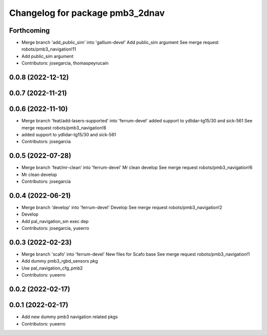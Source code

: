 ^^^^^^^^^^^^^^^^^^^^^^^^^^^^^^^^
Changelog for package pmb3_2dnav
^^^^^^^^^^^^^^^^^^^^^^^^^^^^^^^^

Forthcoming
-----------
* Merge branch 'add_public_sim' into 'gallium-devel'
  Add public_sim argument
  See merge request robots/pmb3_navigation!11
* Add public_sim argument
* Contributors: josegarcia, thomaspeyrucain

0.0.8 (2022-12-12)
------------------

0.0.7 (2022-11-21)
------------------

0.0.6 (2022-11-10)
------------------
* Merge branch 'feat/add-lasers-supported' into 'ferrum-devel'
  added support to ydlidar-tg15/30 and sick-561
  See merge request robots/pmb3_navigation!8
* added support to ydlidar-tg15/30 and sick-561
* Contributors: josegarcia

0.0.5 (2022-07-28)
------------------
* Merge branch 'feat/mr-clean' into 'ferrum-devel'
  Mr clean develop
  See merge request robots/pmb3_navigation!6
* Mr clean develop
* Contributors: josegarcia

0.0.4 (2022-06-21)
------------------
* Merge branch 'develop' into 'ferrum-devel'
  Develop
  See merge request robots/pmb3_navigation!2
* Develop
* Add pal_navigation_sm exec dep
* Contributors: josegarcia, yueerro

0.0.3 (2022-02-23)
------------------
* Merge branch 'scafo' into 'ferrum-devel'
  New files for Scafo base
  See merge request robots/pmb3_navigation!1
* Add dummy pmb3_rgbd_sensors pkg
* Use pal_navigation_cfg_pmb2
* Contributors: yueerro

0.0.2 (2022-02-17)
------------------

0.0.1 (2022-02-17)
------------------
* Add new dummy pmb3 navigation related pkgs
* Contributors: yueerro
